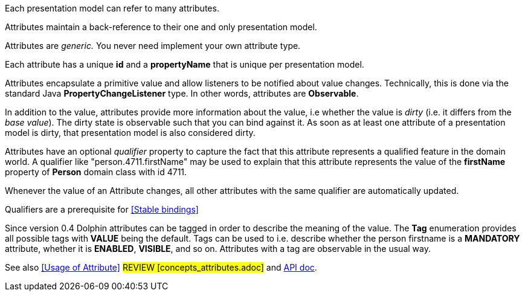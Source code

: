 Each presentation model can refer to many attributes.

Attributes maintain a back-reference to their one and only presentation model.

Attributes are _generic._ You never need implement your own attribute type.

Each attribute has a unique *id* and a *propertyName* that is unique per presentation model.

Attributes encapsulate a primitive value and allow listeners to be notified about value changes.
Technically, this is done via the standard Java *PropertyChangeListener* type.
In other words, attributes are *Observable*.

In addition to the value, attributes provide more information about the value, i.e
whether the value is _dirty_ (i.e. it differs from the _base value_).
The dirty state is observable such that you can bind against it.
As soon as at least one attribute of a presentation model is dirty, that presentation
model is also considered dirty.

Attributes have an optional _qualifier_ property to capture the fact that this attribute
represents a qualified feature in the domain world.
A qualifier like "person.4711.firstName" may be used to explain that this attribute
represents the value of the *firstName* property of *Person* domain class with id 4711.

Whenever the value of an Attribute changes, all other attributes with the same qualifier
are automatically updated.

Qualifiers are a prerequisite for <<Stable bindings>>

Since version 0.4 Dolphin attributes can be tagged in order to describe the meaning of
the value. The *Tag* enumeration provides all possible tags with *VALUE* being the default.
Tags can be used to i.e. describe whether the person firstname is a *MANDATORY* attribute,
whether it is *ENABLED*, *VISIBLE*, and so on.
Attributes with a tag are observable in the usual way.

// TODO review anchor once is defined
See also <<Usage of Attribute>> #REVIEW [concepts_attributes.adoc]# and link:http://open-dolphin.org/download/api/org/opendolphin/core/Attribute.html[API doc].